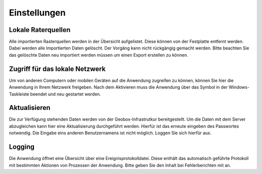 Einstellungen
=============

Lokale Raterquellen
-------------------
Alle importierten Rasterquellen werden in der Übersicht aufgelistet. Diese können von der Festplatte entfernt werden. Dabei werden alle Importierten Daten gelöscht. Der Vorgäng kann nicht rückgängig gemacht werden. Bitte beachten Sie das gelöschte Daten neu importiert werden müssen um einen Export erstellen zu können.

Zugriff für das lokale Netzwerk
-------------------------------
Um von anderen Computern oder mobilen Geräten auf die Anwendung zugreifen zu können, können Sie hier die Anwendung in Ihrem Netzwerk freigeben. Nach dem Aktivieren muss die Anwendung über das Symbol in der Windows-Taskleiste beendet und neu gestartet werden.

Aktualisieren
-------------
Die zur Verfügung stehenden Daten werden von der Geobox-Infrastrutkur bereitgestellt. Um die Daten mit dem Server abzugleichen kann hier eine Aktualisierung durchgeführt werden. Hierfür ist das erneute eingeben des Passwortes notwendig. Die Eingabe eins anderen Benutzernamens ist nicht möglich. Loggen Sie sich hierfür aus.

Logging
-------
Die Anwendung öffnet eine Übersicht über eine Ereignisprotokolldatei. Diese enthält das automatisch geführte Protokoll mit bestimmten Aktionen von Prozessen der Anwendung. Bitte geben Sie den Inhalt bei Fehlerberichten mit an.
